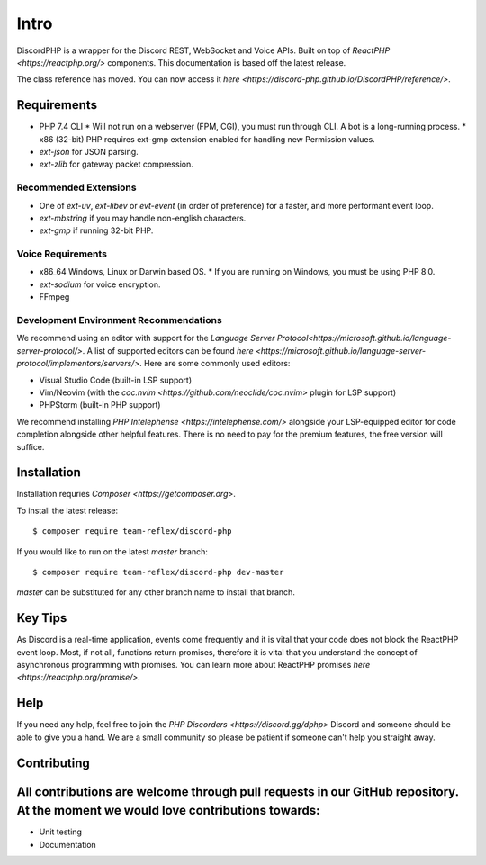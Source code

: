 Intro
=====

DiscordPHP is a wrapper for the Discord REST, WebSocket and Voice APIs. Built on top of `ReactPHP <https://reactphp.org/>` components. This documentation is based off the latest release.

The class reference has moved. You can now access it `here <https://discord-php.github.io/DiscordPHP/reference/>`.

Requirements
------------

* PHP 7.4 CLI
  * Will not run on a webserver (FPM, CGI), you must run through CLI. A bot is a long-running process.
  * x86 (32-bit) PHP requires ext-gmp extension enabled for handling new Permission values.
* `ext-json` for JSON parsing.
* `ext-zlib` for gateway packet compression.

Recommended Extensions
~~~~~~~~~~~~~~~~~~~~~~

* One of `ext-uv`, `ext-libev` or `evt-event` (in order of preference) for a faster, and more performant event loop.
* `ext-mbstring` if you may handle non-english characters.
* `ext-gmp` if running 32-bit PHP.

Voice Requirements
~~~~~~~~~~~~~~~~~~

* x86_64 Windows, Linux or Darwin based OS.
  * If you are running on Windows, you must be using PHP 8.0.
* `ext-sodium` for voice encryption.
* FFmpeg

Development Environment Recommendations
~~~~~~~~~~~~~~~~~~~~~~~~~~~~~~~~~~~~~~~

We recommend using an editor with support for the `Language Server Protocol<https://microsoft.github.io/language-server-protocol/>`.
A list of supported editors can be found `here <https://microsoft.github.io/language-server-protocol/implementors/servers/>`.
Here are some commonly used editors:

* Visual Studio Code (built-in LSP support)
* Vim/Neovim (with the `coc.nvim <https://github.com/neoclide/coc.nvim>` plugin for LSP support)
* PHPStorm (built-in PHP support)

We recommend installing `PHP Intelephense <https://intelephense.com/>` alongside your LSP-equipped editor for code completion alongside other helpful features. There is no need to pay for the premium features, the free version will suffice.

Installation
------------

Installation requries `Composer <https://getcomposer.org>`.

To install the latest release::

   $ composer require team-reflex/discord-php


If you would like to run on the latest `master` branch::

   $ composer require team-reflex/discord-php dev-master

`master` can be substituted for any other branch name to install that branch.

Key Tips
--------

As Discord is a real-time application, events come frequently and it is vital that your code does not block the ReactPHP event loop.
Most, if not all, functions return promises, therefore it is vital that you understand the concept of asynchronous programming with promises.
You can learn more about ReactPHP promises `here <https://reactphp.org/promise/>`.

Help
----

If you need any help, feel free to join the `PHP Discorders <https://discord.gg/dphp>` Discord and someone should be able to give you a hand. We are a small community so please be patient if someone can't help you straight away.

Contributing
------------

All contributions are welcome through pull requests in our GitHub repository. At the moment we would love contributions towards:
--------------------------------------------------------------------------------------------------------------------------------

- Unit testing
- Documentation
